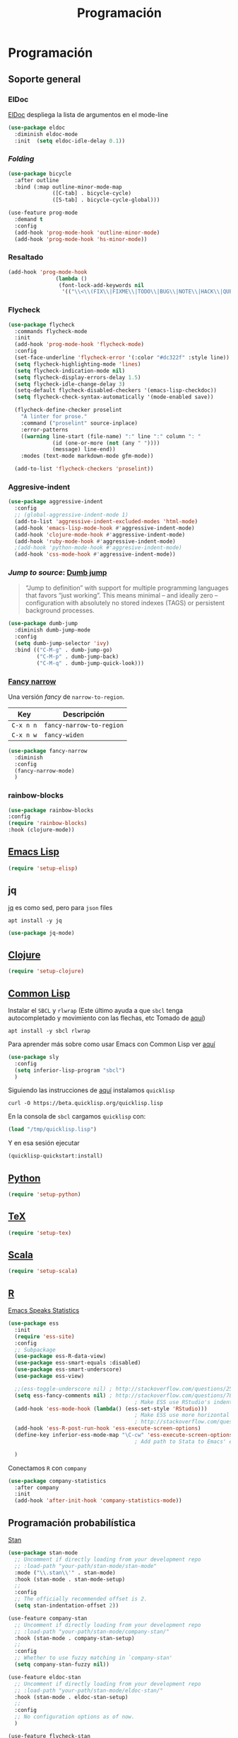 #+TITLE: Programación
#+AUTHOR: Adolfo De Unánue
#+EMAIL: nanounanue@gmail.com
#+STARTUP: showeverything
#+STARTUP: nohideblocks
#+STARTUP: indent
#+PROPERTY: header-args:emacs-lisp :tangle ~/.emacs.d/elisp/setup-coding.el
#+PROPERTY:    header-args:shell  :tangle no
#+PROPERTY:    header-args        :results silent   :eval no-export   :comments org
#+OPTIONS:     num:nil toc:nil todo:nil tasks:nil tags:nil
#+OPTIONS:     skip:nil author:nil email:nil creator:nil timestamp:nil
#+INFOJS_OPT:  view:nil toc:nil ltoc:t mouse:underline buttons:0 path:http://orgmode.org/org-info.js



* Programación

** Soporte general

*** ElDoc

[[https://www.emacswiki.org/emacs/ElDoc][ElDoc]] despliega la lista de argumentos en el mode-line

#+BEGIN_SRC emacs-lisp
  (use-package eldoc
    :diminish eldoc-mode
    :init  (setq eldoc-idle-delay 0.1))
#+END_SRC

*** /Folding/

#+BEGIN_SRC emacs-lisp
(use-package bicycle
  :after outline
  :bind (:map outline-minor-mode-map
              ([C-tab] . bicycle-cycle)
              ([S-tab] . bicycle-cycle-global)))

(use-feature prog-mode
  :demand t
  :config
  (add-hook 'prog-mode-hook 'outline-minor-mode)
  (add-hook 'prog-mode-hook 'hs-minor-mode))
#+END_SRC

*** Resaltado

#+BEGIN_SRC emacs-lisp
(add-hook 'prog-mode-hook
               (lambda ()
                (font-lock-add-keywords nil
                 '(("\\<\\(FIX\\|FIXME\\|TODO\\|BUG\\|NOTE\\|HACK\\|QUESTION\\|XXX\\):" 1 font-lock-warning-face t)))))
#+END_SRC

*** Flycheck


#+BEGIN_SRC emacs-lisp
(use-package flycheck
  :commands flycheck-mode
  :init
  (add-hook 'prog-mode-hook 'flycheck-mode)
  :config
  (set-face-underline 'flycheck-error '(:color "#dc322f" :style line))
  (setq flycheck-highlighting-mode 'lines)
  (setq flycheck-indication-mode nil)
  (setq flycheck-display-errors-delay 1.5)
  (setq flycheck-idle-change-delay 3)
  (setq-default flycheck-disabled-checkers '(emacs-lisp-checkdoc))
  (setq flycheck-check-syntax-automatically '(mode-enabled save))

  (flycheck-define-checker proselint
    "A linter for prose."
    :command ("proselint" source-inplace)
    :error-patterns
    ((warning line-start (file-name) ":" line ":" column ": "
              (id (one-or-more (not (any " "))))
              (message) line-end))
    :modes (text-mode markdown-mode gfm-mode))

  (add-to-list 'flycheck-checkers 'proselint))

#+END_SRC

*** Aggresive-indent

#+BEGIN_SRC emacs-lisp
  (use-package aggressive-indent
    :config
    ;; (global-aggressive-indent-mode 1)
    (add-to-list 'aggressive-indent-excluded-modes 'html-mode)
    (add-hook 'emacs-lisp-mode-hook #'aggressive-indent-mode)
    (add-hook 'clojure-mode-hook #'aggressive-indent-mode)
    (add-hook 'ruby-mode-hook #'aggressive-indent-mode)
    ;(add-hook 'python-mode-hook #'aggresive-indent-mode)
    (add-hook 'css-mode-hook #'aggressive-indent-mode))
#+END_SRC

*** /Jump to source/: [[https://github.com/jacktasia/dumb-jump][Dumb jump]]

#+begin_quote
“Jump to definition” with support for multiple programming languages
that favors “just working”. This means minimal – and ideally zero –
configuration with absolutely no stored indexes (TAGS) or persistent
background processes.
#+end_quote

#+BEGIN_SRC emacs-lisp
  (use-package dumb-jump
    :diminish dumb-jump-mode
    :config
    (setq dumb-jump-selector 'ivy)
    :bind (("C-M-g" . dumb-jump-go)
           ("C-M-p" . dumb-jump-back)
           ("C-M-q" . dumb-jump-quick-look)))
#+END_SRC

*** [[https://github.com/Malabarba/fancy-narrow][Fancy narrow]]

Una versión /fancy/ de =narrow-to-region=.


| Key       | Descripción              |
|-----------+--------------------------|
| =C-x n n= | =fancy-narrow-to-region= |
| =C-x n w= | =fancy-widen=            |


 #+BEGIN_SRC emacs-lisp
 (use-package fancy-narrow
   :diminish
   :config
   (fancy-narrow-mode)
   )
 #+END_SRC

*** rainbow-blocks

#+BEGIN_SRC emacs-lisp
(use-package rainbow-blocks
:config
(require 'rainbow-blocks)
:hook (clojure-mode))
#+END_SRC

** [[file:emacs-elisp.org][Emacs Lisp]]

#+BEGIN_SRC emacs-lisp
(require 'setup-elisp)
#+END_SRC

** jq


[[https://stedolan.github.io/jq/tutorial/][jq]] es como sed, pero para =json= files

#+BEGIN_SRC shell :dir /sudo::
apt install -y jq
#+END_SRC

#+BEGIN_SRC emacs-lisp
(use-package jq-mode)
#+END_SRC

** [[file:emacs-clojure.org][Clojure]]

#+BEGIN_SRC emacs-lisp
(require 'setup-clojure)
#+END_SRC

** [[https://lispcookbook.github.io/cl-cookbook/][Common Lisp]]

Instalar el =SBCL= y =rlwrap= (Este último ayuda a que =sbcl= tenga
autocompletado y movimiento con las flechas, etc Tomado de [[https://lispcookbook.github.io/cl-cookbook/getting-started.html][aquí]])

#+BEGIN_SRC shell :dir /sudo::
apt install -y sbcl rlwrap
#+END_SRC

Para aprender más sobre como usar Emacs con Common Lisp ver [[https://lispcookbook.github.io/cl-cookbook/emacs-ide.html][aquí]]

#+BEGIN_SRC emacs-lisp
(use-package sly
  :config
  (setq inferior-lisp-program "sbcl")
  )
#+END_SRC

Siguiendo las instrucciones de [[https://lispcookbook.github.io/cl-cookbook/getting-started.html][aquí]]  instalamos =quicklisp=

#+BEGIN_SRC shell :tangle no :dir /tmp
curl -O https://beta.quicklisp.org/quicklisp.lisp
#+END_SRC

En la consola de =sbcl= cargamos =quicklisp= con:

#+BEGIN_SRC lisp :tangle no
(load "/tmp/quicklisp.lisp")
#+END_SRC

Y en esa sesión ejecutar

#+BEGIN_SRC lisp :tangle no
(quicklisp-quickstart:install)
#+END_SRC

** [[file:emacs-python.org][Python]]

#+BEGIN_SRC emacs-lisp
(require 'setup-python)
#+END_SRC

** [[file:emacs-tex.org][TeX]]

#+BEGIN_SRC emacs-lisp
(require 'setup-tex)
#+END_SRC

** [[file:emacs-scala.org][Scala]]

#+BEGIN_SRC emacs-lisp
(require 'setup-scala)
#+END_SRC


** [[file:emacs-ess.org][R]]

[[https://ess.r-project.org/][Emacs Speaks Statistics]]

 #+BEGIN_SRC emacs-lisp
   (use-package ess
     :init
     (require 'ess-site)
     :config
     ;; Subpackage
     (use-package ess-R-data-view)
     (use-package ess-smart-equals :disabled)
     (use-package ess-smart-underscore)
     (use-package ess-view)

     ;;(ess-toggle-underscore nil) ; http://stackoverflow.com/questions/2531372/how-to-stop-emacs-from-replacing-underbar-with-in-ess-mode
     (setq ess-fancy-comments nil) ; http://stackoverflow.com/questions/780796/emacs-ess-mode-tabbing-for-comment-region
                                           ; Make ESS use RStudio's indenting style
     (add-hook 'ess-mode-hook (lambda() (ess-set-style 'RStudio)))
                                           ; Make ESS use more horizontal screen
                                           ; http://stackoverflow.com/questions/12520543/how-do-i-get-my-r-buffer-in-emacs-to-occupy-more-horizontal-space
     (add-hook 'ess-R-post-run-hook 'ess-execute-screen-options)
     (define-key inferior-ess-mode-map "\C-cw" 'ess-execute-screen-options)
                                           ; Add path to Stata to Emacs' exec-path so that Stata can be found

     )
#+END_SRC

Conectamos =R= con =company=

#+BEGIN_SRC emacs-lisp
(use-package company-statistics
  :after company
  :init
  (add-hook 'after-init-hook 'company-statistics-mode))
#+END_SRC

** Programación probabilística

[[https://github.com/stan-dev/stan-mode][Stan]]

#+begin_src emacs-lisp
(use-package stan-mode
  ;; Uncomment if directly loading from your development repo
  ;; :load-path "your-path/stan-mode/stan-mode"
  :mode ("\\.stan\\'" . stan-mode)
  :hook (stan-mode . stan-mode-setup)
  ;;
  :config
  ;; The officially recommended offset is 2.
  (setq stan-indentation-offset 2))
#+end_src

#+begin_src emacs-lisp
(use-feature company-stan
  ;; Uncomment if directly loading from your development repo
  ;; :load-path "your-path/stan-mode/company-stan/"
  :hook (stan-mode . company-stan-setup)
  ;;
  :config
  ;; Whether to use fuzzy matching in `company-stan'
  (setq company-stan-fuzzy nil))
#+end_src

#+begin_src emacs-lisp
(use-feature eldoc-stan
  ;; Uncomment if directly loading from your development repo
  ;; :load-path "your-path/stan-mode/eldoc-stan/"
  :hook (stan-mode . eldoc-stan-setup)
  ;;
  :config
  ;; No configuration options as of now.
  )
#+end_src


#+begin_src emacs-lisp
(use-feature flycheck-stan
  ;; Uncomment if directly loading from your development repo
  ;; :load-path "your-path/stan-mode/flycheck-stan/"
  :hook (stan-mode . flycheck-stan-setup)
  ;;
  :config
  ;; No configuration options as of now.
  )
#+end_src


#+begin_src emacs-lisp
(use-feature stan-snippets
  ;; Uncomment if directly loading from your development repo
  ;; :load-path "your-path/stan-mode/stan-snippets/"
  :hook (stan-mode . stan-snippets-initialize)
  ;;
  :config
  ;; No configuration options as of now.
  )
#+end_src


#+begin_src emacs-lisp
(use-feature ac-stan
  ;; Uncomment if directly loading from your development repo
  ;; :load-path "path-to-your-repo/stan-mode/ac-stan/"
  ;; Delete the line below if using.
  :disabled t
  :hook (stan-mode . stan-ac-mode-setup)
  ;;
  :config
  ;; No configuration options as of now.
  )
#+end_src

** Bases de datos

*** SQL

Abre un /buffer/ cualquiera y teclea =M-x sql-postgres=

| Key       | Descripción       |
|-----------+-------------------|
| =C-c C-r= | =sql-send-region= |
| =C-c C-b= | =sql-send-buffer= |


#+BEGIN_SRC emacs-lisp
(add-to-list 'same-window-buffer-names "*SQL*")

(setq sql-postgres-login-params
      '((user :default "postgres")
        (database :default "postgres")
        (server :default "localhost")
        (port :default 5432)))

(add-hook 'sql-interactive-mode-hook
          (lambda ()
            (setq sql-prompt-regexp "^[_[:alpha:]]*[=][#>] ")
            (setq sql-prompt-cont-regexp "^[_[:alpha:]]*[-][#>] ")
            (toggle-truncate-lines t)))


#+END_SRC

[[https://github.com/bsvingen/sql-indent][Si queremos indentar]] =SQL=

#+BEGIN_SRC emacs-lisp
(use-package sql-indent
  :after (:any sql sql-interactive-mode)
  :delight sql-mode "Σ " )
#+END_SRC

*** Cypher (Neo4J)

#+BEGIN_SRC emacs-lisp
(use-package cypher-mode
  :config
  (add-to-list 'auto-mode-alist '("\\.cql\\'" . cypher-mode))
  )
#+END_SRC


** [[https://github.com/chiply/convention][Convention]]

#+begin_quote
 Convention aims to offer the ability to code through a consistent
 interface in any language with no interpreters or compilers installed
 on your machine.
#+end_quote

#+begin_src emacs-lisp
(straight-use-package
 '(convention :type git :host github :repo "chiply/convention"))
#+end_src

** Polymode

Como =org-mode=, pero para =markdown=

[[https://polymode.github.io][Documentación]]

#+begin_src emacs-lisp
(use-package polymode)

(use-package poly-markdown
  :after polymode
  :config
  (add-to-list 'auto-mode-alist '("\\.md" . poly-markdown-mode))

  ;; R modes
  (add-to-list 'auto-mode-alist '("\\.Snw" . poly-noweb+r-mode))
  (add-to-list 'auto-mode-alist '("\\.Rnw" . poly-noweb+r-mode))
  (add-to-list 'auto-mode-alist '("\\.Rmd" . poly-markdown+r-mode))
  )

(use-package poly-R
  :after polymode)

(use-package poly-ansible
  :after polymode)

(use-package poly-ruby
  :after polymode)

(use-package poly-noweb
  :after polymode)
#+end_src

* A modo de fin

#+BEGIN_SRC emacs-lisp
(provide 'setup-coding)
#+END_SRC
